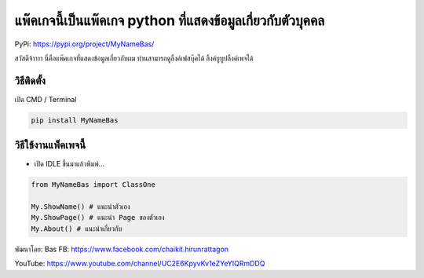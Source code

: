 แพ๊คเกจนี้เป็นแพ๊คเกจ python ที่แสดงข้อมูลเกี่ยวกับตัวบุคคล
===========================================================

PyPi: https://pypi.org/project/MyNameBas/

สวัสดีจ้าาาา นี่คือแพ๊คเกจที่แสดงข้อมูลเกี่ยวกับผม
ท่านสามารถดูลิ้งค์เฟสบุ๊คได้ ลิ้งค์ยูทูปลิ้งค์เพจได้

วิธีติดตั้ง
~~~~~~~~~~~

เปิด CMD / Terminal

.. code:: python

   pip install MyNameBas

วิธีใช้งานแพ็คเพจนี้
~~~~~~~~~~~~~~~~~~~~

-  เปิด IDLE ขึ้นมาแล้วพิมพ์…

.. code:: python

   from MyNameBas import ClassOne

   My.ShowName() # แนะนำตัวเอง
   My.ShowPage() # แนะนำ Page ของตัวเอง
   My.About() # แนะนำเกี่ยวกับ

พัฒนาโดย: Bas FB: https://www.facebook.com/chaikit.hirunrattagon

YouTube: https://www.youtube.com/channel/UC2E6KpyvKv1eZYeYIQRmDDQ
